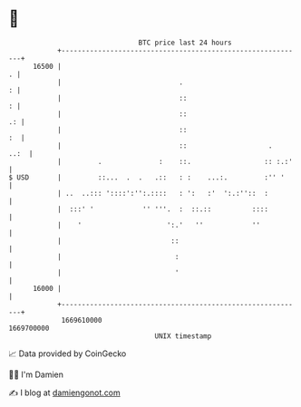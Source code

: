 * 👋

#+begin_example
                                   BTC price last 24 hours                    
               +------------------------------------------------------------+ 
         16500 |                                                          . | 
               |                             .                            : | 
               |                             ::                           : | 
               |                             ::                          .: | 
               |                             ::                          :  | 
               |                             ::                    .   ..:  | 
               |         .              :    ::.                  :: :.:'   | 
   $ USD       |         ::...  .  .   .::   : :    ...:.         :'' '     | 
               | ..  ..::: '::::':'':.::::   : ':   :'  ':.:''::  :         | 
               |  :::' '            '' '''.  :  ::.::          ::::         | 
               |    '                     ':.'   ''            ''           | 
               |                           ::                               | 
               |                            :                               | 
               |                            '                               | 
         16000 |                                                            | 
               +------------------------------------------------------------+ 
                1669610000                                        1669700000  
                                       UNIX timestamp                         
#+end_example
📈 Data provided by CoinGecko

🧑‍💻 I'm Damien

✍️ I blog at [[https://www.damiengonot.com][damiengonot.com]]
